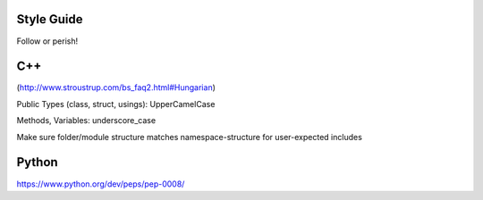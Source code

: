 .. title:: Style Guide


Style Guide
===========

Follow or perish!




C++
===

(http://www.stroustrup.com/bs_faq2.html#Hungarian)

Public Types (class, struct, usings): UpperCamelCase

Methods, Variables: underscore_case

Make sure folder/module structure matches namespace-structure for user-expected includes

Python
======

https://www.python.org/dev/peps/pep-0008/
